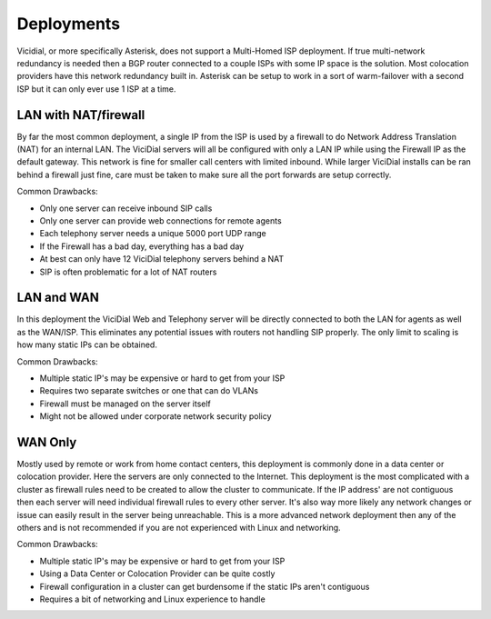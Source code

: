 ===========
Deployments
===========

Vicidial, or more specifically Asterisk, does not support a Multi-Homed ISP deployment. If true multi-network redundancy is needed then a BGP router connected to a couple ISPs with some IP space is the solution. Most colocation providers have this network redundancy built in. Asterisk can be setup to work in a sort of warm-failover with a second ISP but it can only ever use 1 ISP at a time.

LAN with NAT/firewall
---------------------
By far the most common deployment, a single IP from the ISP is used by a firewall to do Network Address Translation (NAT) for an internal LAN. The ViciDial servers will all be configured with only a LAN IP while using the Firewall IP as the default gateway. This network is fine for smaller call centers with limited inbound. While larger ViciDial installs can be ran behind a firewall just fine, care must be taken to make sure all the port forwards are setup correctly.

Common Drawbacks:

* Only one server can receive inbound SIP calls
* Only one server can provide web connections for remote agents
* Each telephony server needs a unique 5000 port UDP range
* If the Firewall has a bad day, everything has a bad day
* At best can only have 12 ViciDial telephony servers behind a NAT
* SIP is often problematic for a lot of NAT routers

LAN and WAN
-----------
In this deployment the ViciDial Web and Telephony server will be directly connected to both the LAN for agents as well as the WAN/ISP. This eliminates any potential issues with routers not handling SIP properly. The only limit to scaling is how many static IPs can be obtained.

Common Drawbacks:

* Multiple static IP's may be expensive or hard to get from your ISP
* Requires two separate switches or one that can do VLANs
* Firewall must be managed on the server itself
* Might not be allowed under corporate network security policy

WAN Only
--------
Mostly used by remote or work from home contact centers, this deployment is commonly done in a data center or colocation provider. Here the servers are only connected to the Internet. This deployment is the most complicated with a cluster as firewall rules need to be created to allow the cluster to communicate. If the IP address' are not contiguous then each server will need individual firewall rules to every other server. It's also way more likely any network changes or issue can easily result in the server being unreachable. This is a more advanced network deployment then any of the others and is not recommended if you are not experienced with Linux and networking.

Common Drawbacks:

* Multiple static IP's may be expensive or hard to get from your ISP
* Using a Data Center or Colocation Provider can be quite costly
* Firewall configuration in a cluster can get burdensome if the static IPs aren't contiguous
* Requires a bit of networking and Linux experience to handle
